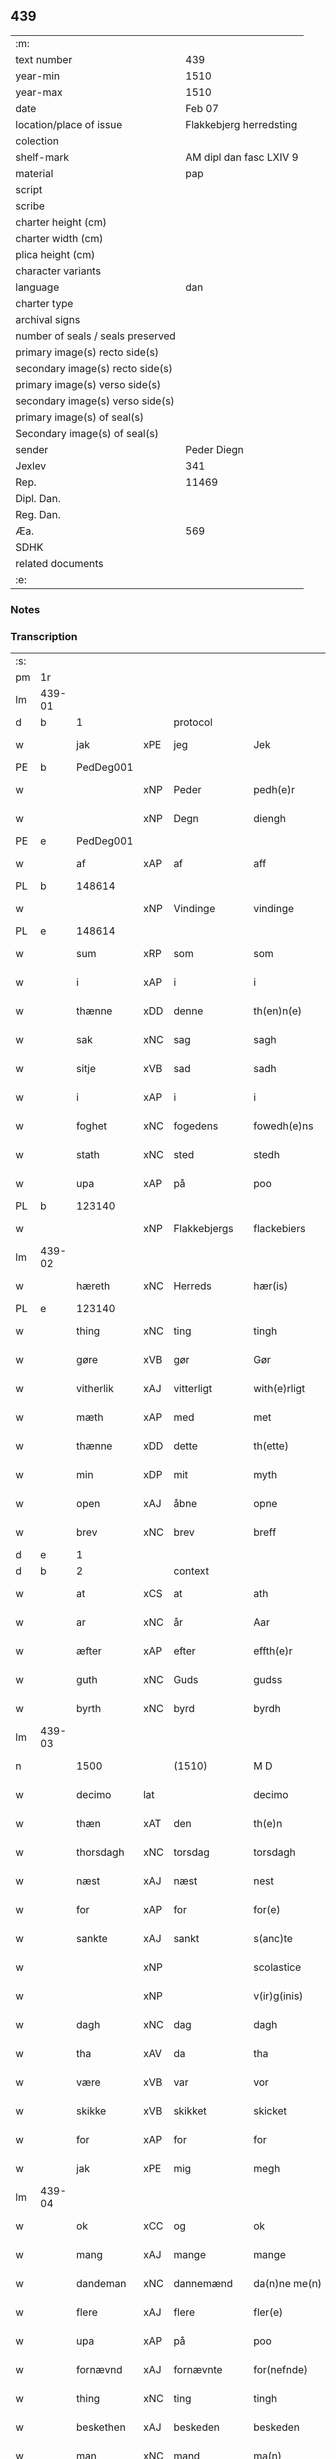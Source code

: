 ** 439

| :m:                               |                         |
| text number                       |                     439 |
| year-min                          |                    1510 |
| year-max                          |                    1510 |
| date                              |                  Feb 07 |
| location/place of issue           | Flakkebjerg herredsting |
| colection                         |                         |
| shelf-mark                        | AM dipl dan fasc LXIV 9 |
| material                          |                     pap |
| script                            |                         |
| scribe                            |                         |
| charter height (cm)               |                         |
| charter width (cm)                |                         |
| plica height (cm)                 |                         |
| character variants                |                         |
| language                          |                     dan |
| charter type                      |                         |
| archival signs                    |                         |
| number of seals / seals preserved |                         |
| primary image(s) recto side(s)    |                         |
| secondary image(s) recto side(s)  |                         |
| primary image(s) verso side(s)    |                         |
| secondary image(s) verso side(s)  |                         |
| primary image(s) of seal(s)       |                         |
| Secondary image(s) of seal(s)     |                         |
| sender                            |             Peder Diegn |
| Jexlev                            |                     341 |
| Rep.                              |                   11469 |
| Dipl. Dan.                        |                         |
| Reg. Dan.                         |                         |
| Æa.                               |                     569 |
| SDHK                              |                         |
| related documents                 |                         |
| :e:                               |                         |

*** Notes


*** Transcription
| :s: |        |             |     |              |   |                 |              |   |   |   |   |     |   |   |   |               |
| pm  | 1r     |             |     |              |   |                 |              |   |   |   |   |     |   |   |   |               |
| lm  | 439-01 |             |     |              |   |                 |              |   |   |   |   |     |   |   |   |               |
| d   | b      | 1           |     | protocol     |   |                 |              |   |   |   |   |     |   |   |   |               |
| w   |        | jak         | xPE | jeg          |   | Jek             | Jek          |   |   |   |   | dan |   |   |   |        439-01 |
| PE  | b      | PedDeg001   |     |              |   |                 |              |   |   |   |   |     |   |   |   |               |
| w   |        |             | xNP | Peder        |   | pedh(e)r        | pedhꝛ       |   |   |   |   | dan |   |   |   |        439-01 |
| w   |        |             | xNP | Degn         |   | diengh          | diengh       |   |   |   |   | dan |   |   |   |        439-01 |
| PE  | e      | PedDeg001   |     |              |   |                 |              |   |   |   |   |     |   |   |   |               |
| w   |        | af          | xAP | af           |   | aff             | aff          |   |   |   |   | dan |   |   |   |        439-01 |
| PL  | b      |             148614|     |              |   |                 |              |   |   |   |   |     |   |   |   |               |
| w   |        |             | xNP | Vindinge     |   | vindinge        | vindinge     |   |   |   |   | dan |   |   |   |        439-01 |
| PL  | e      |             148614|     |              |   |                 |              |   |   |   |   |     |   |   |   |               |
| w   |        | sum         | xRP | som          |   | som             | ſo          |   |   |   |   | dan |   |   |   |        439-01 |
| w   |        | i           | xAP | i            |   | i               | i            |   |   |   |   | dan |   |   |   |        439-01 |
| w   |        | thænne      | xDD | denne        |   | th(en)n(e)      | thn̅ͤ          |   |   |   |   | dan |   |   |   |        439-01 |
| w   |        | sak         | xNC | sag          |   | sagh            | ſagh         |   |   |   |   | dan |   |   |   |        439-01 |
| w   |        | sitje       | xVB | sad          |   | sadh            | ſadh         |   |   |   |   | dan |   |   |   |        439-01 |
| w   |        | i           | xAP | i            |   | i               | i            |   |   |   |   | dan |   |   |   |        439-01 |
| w   |        | foghet      | xNC | fogedens     |   | fowedh(e)ns     | fowedhn̅     |   |   |   |   | dan |   |   |   |        439-01 |
| w   |        | stath       | xNC | sted         |   | stedh           | ſtedh        |   |   |   |   | dan |   |   |   |        439-01 |
| w   |        | upa         | xAP | på           |   | poo             | poo          |   |   |   |   | dan |   |   |   |        439-01 |
| PL  | b      |             123140|     |              |   |                 |              |   |   |   |   |     |   |   |   |               |
| w   |        |             | xNP | Flakkebjergs |   | flackebiers     | flackebieꝛ  |   |   |   |   | dan |   |   |   |        439-01 |
| lm  | 439-02 |             |     |              |   |                 |              |   |   |   |   |     |   |   |   |               |
| w   |        | hæreth      | xNC | Herreds      |   | hær(is)         | hærꝭ         |   |   |   |   | dan |   |   |   |        439-02 |
| PL  | e      |             123140|     |              |   |                 |              |   |   |   |   |     |   |   |   |               |
| w   |        | thing       | xNC | ting         |   | tingh           | tingh        |   |   |   |   | dan |   |   |   |        439-02 |
| w   |        | gøre        | xVB | gør          |   | Gør             | Gøꝛ          |   |   |   |   | dan |   |   |   |        439-02 |
| w   |        | vitherlik   | xAJ | vitterligt   |   | with(e)rligt    | withꝛligt   |   |   |   |   | dan |   |   |   |        439-02 |
| w   |        | mæth        | xAP | med          |   | met             | met          |   |   |   |   | dan |   |   |   |        439-02 |
| w   |        | thænne      | xDD | dette        |   | th(ette)        | thꝫͤ          |   |   |   |   | dan |   |   |   |        439-02 |
| w   |        | min         | xDP | mit          |   | myth            | mÿth         |   |   |   |   | dan |   |   |   |        439-02 |
| w   |        | open        | xAJ | åbne         |   | opne            | opne         |   |   |   |   | dan |   |   |   |        439-02 |
| w   |        | brev        | xNC | brev         |   | breff           | bꝛeff        |   |   |   |   | dan |   |   |   |        439-02 |
| d   | e      | 1           |     |              |   |                 |              |   |   |   |   |     |   |   |   |               |
| d   | b      | 2           |     | context      |   |                 |              |   |   |   |   |     |   |   |   |               |
| w   |        | at          | xCS | at           |   | ath             | ath          |   |   |   |   | dan |   |   |   |        439-02 |
| w   |        | ar          | xNC | år           |   | Aar             | Aaꝛ          |   |   |   |   | dan |   |   |   |        439-02 |
| w   |        | æfter       | xAP | efter        |   | effth(e)r       | effthꝛ      |   |   |   |   | dan |   |   |   |        439-02 |
| w   |        | guth        | xNC | Guds         |   | gudss           | gudſſ        |   |   |   |   | dan |   |   |   |        439-02 |
| w   |        | byrth       | xNC | byrd         |   | byrdh           | bÿꝛdh        |   |   |   |   | dan |   |   |   |        439-02 |
| lm  | 439-03 |             |     |              |   |                 |              |   |   |   |   |     |   |   |   |               |
| n   |        | 1500          |   | (1510)       |   | M D             | M D          |   |   |   |   | lat |   |   |   |        439-03 |
| w   |        | decimo      | lat |              |   | decimo          | decimo       |   |   |   |   | lat |   |   |   |        439-03 |
| w   |        | thæn        | xAT | den          |   | th(e)n          | thn̅          |   |   |   |   | dan |   |   |   |        439-03 |
| w   |        | thorsdagh   | xNC | torsdag      |   | torsdagh        | toꝛſdagh     |   |   |   |   | dan |   |   |   |        439-03 |
| w   |        | næst        | xAJ | næst         |   | nest            | neſt         |   |   |   |   | dan |   |   |   |        439-03 |
| w   |        | for         | xAP | for          |   | for(e)          | foꝛ         |   |   |   |   | dan |   |   |   |        439-03 |
| w   |        | sankte      | xAJ | sankt        |   | s(anc)te        | ſt̅e          |   |   |   |   | lat |   |   |   |        439-03 |
| w   |        |             | xNP |              |   | scolastice      | ſcolaſtice   |   |   |   |   | lat |   |   |   |        439-03 |
| w   |        |             | xNP |              |   | v(ir)g(inis)    | vgꝭ         |   |   |   |   | lat |   |   |   |        439-03 |
| w   |        | dagh        | xNC | dag          |   | dagh            | dagh         |   |   |   |   | dan |   |   |   |        439-03 |
| w   |        | tha         | xAV | da           |   | tha             | tha          |   |   |   |   | dan |   |   |   |        439-03 |
| w   |        | være        | xVB | var          |   | vor             | voꝛ          |   |   |   |   | dan |   |   |   |        439-03 |
| w   |        | skikke      | xVB | skikket      |   | skicket         | ſkicket      |   |   |   |   | dan |   |   |   |        439-03 |
| w   |        | for         | xAP | for          |   | for             | foꝛ          |   |   |   |   | dan |   |   |   |        439-03 |
| w   |        | jak         | xPE | mig          |   | megh            | megh         |   |   |   |   | dan |   |   |   |        439-03 |
| lm  | 439-04 |             |     |              |   |                 |              |   |   |   |   |     |   |   |   |               |
| w   |        | ok          | xCC | og           |   | ok              | ok           |   |   |   |   | dan |   |   |   |        439-04 |
| w   |        | mang        | xAJ | mange        |   | mange           | mange        |   |   |   |   | dan |   |   |   |        439-04 |
| w   |        | dandeman    | xNC | dannemænd    |   | da(n)ne me(n)   | da̅ne me̅      |   |   |   |   | dan |   |   |   |        439-04 |
| w   |        | flere       | xAJ | flere        |   | fler(e)         | fleꝛ        |   |   |   |   | dan |   |   |   |        439-04 |
| w   |        | upa         | xAP | på           |   | poo             | poo          |   |   |   |   | dan |   |   |   |        439-04 |
| w   |        | fornævnd    | xAJ | fornævnte    |   | for(nefnde)     | foꝛᷠͤ          |   |   |   |   | dan |   |   |   |        439-04 |
| w   |        | thing       | xNC | ting         |   | tingh           | tingh        |   |   |   |   | dan |   |   |   |        439-04 |
| w   |        | beskethen   | xAJ | beskeden     |   | beskeden        | beſkede     |   |   |   |   | dan |   |   |   |        439-04 |
| w   |        | man         | xNC | mand         |   | ma(n)           | ma̅           |   |   |   |   | dan |   |   |   |        439-04 |
| PE  | b      |             HanJen001|     |              |   |                 |              |   |   |   |   |     |   |   |   |               |
| w   |        |             | xNP | Hans         |   | hans            | han         |   |   |   |   | dan |   |   |   |        439-04 |
| w   |        |             | xNP | Jensen       |   | jenss(øn)       | jenſ        |   |   |   |   | dan |   |   |   |        439-04 |
| PE  | e      |             HanJen001|     |              |   |                 |              |   |   |   |   |     |   |   |   |               |
| w   |        | hæreth      | xNC | herreds      |   | hær(is)         | hærꝭ         |   |   |   |   | dan |   |   |   |        439-04 |
| w   |        | foghet      | xNC | foged        |   | fowedh          | fowedh       |   |   |   |   | dan |   |   |   |        439-04 |
| w   |        | i           | xAP | i            |   | i               | i            |   |   |   |   | dan |   |   |   |        439-04 |
| lm  | 439-05 |             |     |              |   |                 |              |   |   |   |   |     |   |   |   |               |
| w   |        | fornævnd    | xAJ | fornævnte    |   | for(nefnde)     | foꝛᷠͤ          |   |   |   |   | dan |   |   |   |        439-05 |
| w   |        | hæreth      | xNC | herred       |   | hær(e)t         | hæꝛt        |   |   |   |   | dan |   |   |   |        439-05 |
| w   |        | ok          | xCC | og           |   | ok              | ok           |   |   |   |   | dan |   |   |   |        439-05 |
| w   |        | bithje      | xVB | bede         |   | bed(e)          | be          |   |   |   |   | dan |   |   |   |        439-05 |
| w   |        | dom         | xNC | dom           |   | dom             | do          |   |   |   |   | dan |   |   |   |        439-05 |
| w   |        | ok          | xCC | og           |   | ok              | ok           |   |   |   |   | dan |   |   |   |        439-05 |
| w   |        | ræt         | xAJ | ret          |   | r(e)th          | ꝛth         |   |   |   |   | dan |   |   |   |        439-05 |
| w   |        | yver        | xAP | over         |   | ow(e)r          | owꝛ         |   |   |   |   | dan |   |   |   |        439-05 |
| w   |        | en          | xNA | en           |   | en              | e           |   |   |   |   | dan |   |   |   |        439-05 |
| w   |        | af          | xAP | af           |   | aff             | aff          |   |   |   |   | dan |   |   |   |        439-05 |
| w   |        | sankte      | xAJ | sankt        |   | s(anc)te        | ſt̅e          |   |   |   |   | dan |   |   |   |        439-05 |
| w   |        |             | xNP | Clara        |   | klare           | klaꝛe        |   |   |   |   | dan |   |   |   |        439-05 |
| w   |        | kloster     | xNC | klosters     |   | klosth(e)rs     | kloſthꝛ    |   |   |   |   | dan |   |   |   |        439-05 |
| w   |        | thjanere    | xNC | tjenere      |   | tyæner(e)       | tÿæneꝛ      |   |   |   |   | dan |   |   |   |        439-05 |
| w   |        | af          | xAP | af           |   | aff             | aff          |   |   |   |   | dan |   |   |   |        439-05 |
| PL  | b      |             149195|     |              |   |                 |              |   |   |   |   |     |   |   |   |               |
| w   |        |             | xNP | Roskilde     |   | roskille        | ꝛoſkille     |   |   |   |   | dan |   |   |   |        439-05 |
| PL  | e      |             149195|     |              |   |                 |              |   |   |   |   |     |   |   |   |               |
| w   |        | sum         | xRP | som          |   | som             | ſo          |   |   |   |   | dan |   |   |   |        439-05 |
| lm  | 439-06 |             |     |              |   |                 |              |   |   |   |   |     |   |   |   |               |
| w   |        | være        | xVB | var          |   | ⸍vor⸌           | ⸍voꝛ⸌        |   |   |   |   | dan |   |   |   |        439-06 |
| PE  | b      | JepLau001   |     |              |   |                 |              |   |   |   |   |     |   |   |   |               |
| w   |        |             | xNP | Jep          |   | jep             | jep          |   |   |   |   | dan |   |   |   |        439-06 |
| w   |        |             | xNP | Laurensen    |   | lawr(e)ss(øn)   | lawꝛſ      |   |   |   |   | dan |   |   |   |        439-06 |
| PE  | e      | JepLau001   |     |              |   |                 |              |   |   |   |   |     |   |   |   |               |
| w   |        | af          | xAP | af           |   | aff             | aff          |   |   |   |   | dan |   |   |   |        439-06 |
| PL  | b      |             |     |              |   |                 |              |   |   |   |   |     |   |   |   |               |
| w   |        |             | xNP | Sneslev      |   | snesløff        | ſneſløff     |   |   |   |   | dan |   |   |   |        439-06 |
| PL  | e      |             |     |              |   |                 |              |   |   |   |   |     |   |   |   |               |
| w   |        | for         | xAP | for          |   | for             | foꝛ          |   |   |   |   | dan |   |   |   |        439-06 |
| su  | b      |             |     |              |   |                 |              |   |   |   |   |     |   |   |   |               |
| w   |        | for         | xAP | for          |   | for             | foꝛ          |   |   |   |   | dan |   |   |   |        439-06 |
| su  | e      |             |     |              |   |                 |              |   |   |   |   |     |   |   |   |               |
| w   |        | sakefal     | xNC | sagefald     |   | sagefal         | ſagefal      |   |   |   |   | dan |   |   |   |        439-06 |
| w   |        |             |     |              |   | ⸠s⸡             | ⸠ſ⸡          |   |   |   |   | dan |   |   |   |        439-06 |
| w   |        | upa         | xAP | på           |   | poo             | poo          |   |   |   |   | dan |   |   |   |        439-06 |
| w   |        | var         | xDP | vor          |   | vor             | voꝛ          |   |   |   |   | dan |   |   |   |        439-06 |
| w   |        | nathigh     | xAJ | nådige       |   | naadige         | naadige      |   |   |   |   | dan |   |   |   |        439-06 |
| w   |        | hærre       | xNC | herres       |   | h(er)r(e)s      | h̅ꝛ         |   |   |   |   | dan |   |   |   |        439-06 |
| w   |        | vægh        | xNC | vegne        |   | wegne           | wegne        |   |   |   |   | dan |   |   |   |        439-06 |
| w   |        | for         | xAP | for          |   | for             | foꝛ          |   |   |   |   | dan |   |   |   |        439-06 |
| w   |        | en          | xAT | en           |   | en              | e           |   |   |   |   | dan |   |   |   |        439-06 |
| w   |        | føghe       | xAJ | føje         |   | føwe            | føwe         |   |   |   |   | dan |   |   |   |        439-06 |
| w   |        | sak         | xNC | sag          |   | sagh            | ſagh         |   |   |   |   | dan |   |   |   |        439-06 |
| w   |        | ok          | xCC | og           |   | ok              | ok           |   |   |   |   | dan |   |   |   |        439-06 |
| w   |        | brute       | xNC | bråde        |   | brw¦de          | bꝛw¦de       |   |   |   |   | dan |   |   |   | 439-06—439-07 |
| w   |        | hvilik      | xPI | hvilket      |   | hwilket         | hwilket      |   |   |   |   | dan |   |   |   |        439-07 |
| w   |        | beskethen   | xAJ | beskeden     |   | beskedh(e)n     | beſkedhn̅     |   |   |   |   | dan |   |   |   |        439-07 |
| w   |        | man         | xNC | mand         |   | ma(n)           | ma̅           |   |   |   |   | dan |   |   |   |        439-07 |
| PE  | b      | LarMor001   |     |              |   |                 |              |   |   |   |   |     |   |   |   |               |
| w   |        |             | xNP | Lars         |   | lasse           | laſſe        |   |   |   |   | dan |   |   |   |        439-07 |
| w   |        |             | xNP | Mortensen    |   | morth(e)nss(øn) | moꝛthn̅ſ     |   |   |   |   | dan |   |   |   |        439-07 |
| PE  | e      | LarMor001   |     |              |   |                 |              |   |   |   |   |     |   |   |   |               |
| w   |        | af          | xAP | af           |   | aff             | aff          |   |   |   |   | dan |   |   |   |        439-07 |
| PL  | b      |             |     |              |   |                 |              |   |   |   |   |     |   |   |   |               |
| w   |        |             | xNP | Sneslev      |   | snesløff        | ſneſløff     |   |   |   |   | dan |   |   |   |        439-07 |
| PL  | e      |             |     |              |   |                 |              |   |   |   |   |     |   |   |   |               |
| w   |        | være        | xVB | var          |   | vor             | voꝛ          |   |   |   |   | dan |   |   |   |        439-07 |
| w   |        | hær         | xAV | her          |   | h(er)           | h̅            |   |   |   |   | dan |   |   |   |        439-07 |
| w   |        | til         | xAP | til          |   | tiil            | tiil         |   |   |   |   | dan |   |   |   |        439-07 |
| w   |        | thing       | xNC | tinge        |   | tinge           | tinge        |   |   |   |   | dan |   |   |   |        439-07 |
| w   |        | mæth        | xAP | med          |   | met             | met          |   |   |   |   | dan |   |   |   |        439-07 |
| w   |        | thæn        | xAT | de           |   | the             | the          |   |   |   |   | dan |   |   |   |        439-07 |
| w   |        | goth        | xAJ | gode         |   | gode            | gode         |   |   |   |   | dan |   |   |   |        439-07 |
| lm  | 439-08 |             |     |              |   |                 |              |   |   |   |   |     |   |   |   |               |
| w   |        | hetherlik   | xAJ | hæderlige    |   | hedh(e)rlige    | hedhꝛlige   |   |   |   |   | dan |   |   |   |        439-08 |
| w   |        | jungfrue    | xNC | jomfruers    |   | jomf⸠0⸡rwers    | jomf⸠0⸡ꝛweꝛ |   |   |   |   | dan |   |   |   |        439-08 |
| w   |        | privilege   | xNC | privilegier  |   | p(ri)uileger    | p̅uilegeꝛ     |   |   |   |   | dan |   |   |   |        439-08 |
| w   |        | ok          | xCC | og           |   | ok              | ok           |   |   |   |   | dan |   |   |   |        439-08 |
| w   |        | frihet      | xNC | friheder     |   | friihedh(e)r    | fꝛiihedhꝛ   |   |   |   |   | dan |   |   |   |        439-08 |
| w   |        | sum         | xRP | som          |   | som             | ſo          |   |   |   |   | dan |   |   |   |        439-08 |
| w   |        | thæn        | xPE | dem          |   | th(e)m          | thm̅          |   |   |   |   | dan |   |   |   |        439-08 |
| w   |        | uti         | xAP | udi          |   | wdi             | wdi          |   |   |   |   | dan |   |   |   |        439-08 |
| w   |        | fornævnd    | xAJ | fornævnte    |   | for(nefnde)     | foꝛᷠͤ          |   |   |   |   | dan |   |   |   |        439-08 |
| w   |        | kloster     | xNC | kloster      |   | klosth(e)r      | kloſthꝛ     |   |   |   |   | dan |   |   |   |        439-08 |
| w   |        | nathelik    | xAJ | nådelige     |   | naadelige       | naadelige    |   |   |   |   | dan |   |   |   |        439-08 |
| w   |        | give        | xVB | givne        |   | giffne          | giffne       |   |   |   |   | dan |   |   |   |        439-08 |
| lm  | 439-09 |             |     |              |   |                 |              |   |   |   |   |     |   |   |   |               |
| w   |        | være        | xVB | ere          |   | ær(e)           | æꝛ          |   |   |   |   | dan |   |   |   |        439-09 |
| w   |        | af          | xAP | af           |   | aff             | aff          |   |   |   |   | dan |   |   |   |        439-09 |
| w   |        | værthigh    | xAJ | værdige      |   | verdige         | veꝛdige      |   |   |   |   | dan |   |   |   |        439-09 |
| w   |        | pave        | xNC | paver        |   | pawer           | paweꝛ        |   |   |   |   | dan |   |   |   |        439-09 |
| w   |        | i           | xAP | i            |   | i               | i            |   |   |   |   | dan |   |   |   |        439-09 |
| PL  | b      |             |     |              |   |                 |              |   |   |   |   |     |   |   |   |               |
| w   |        |             | xNP | Rom          |   | rom             | ꝛo          |   |   |   |   | dan |   |   |   |        439-09 |
| PL  | e      |             |     |              |   |                 |              |   |   |   |   |     |   |   |   |               |
| w   |        | ok          | xCC | og           |   | ok              | ok           |   |   |   |   | dan |   |   |   |        439-09 |
| w   |        | kunung      | xNC | konger       |   | konger          | kongeꝛ       |   |   |   |   | dan |   |   |   |        439-09 |
| w   |        | i           | xAP | i            |   | i               | i            |   |   |   |   | dan |   |   |   |        439-09 |
| PL  | b      |             128854|     |              |   |                 |              |   |   |   |   |     |   |   |   |               |
| w   |        |             | xNP | Danmark      |   | da(n)mark       | da̅maꝛk       |   |   |   |   | dan |   |   |   |        439-09 |
| PL  | e      |             128854|     |              |   |                 |              |   |   |   |   |     |   |   |   |               |
| w   |        | ok          | xCC | og           |   | ok              | ok           |   |   |   |   | dan |   |   |   |        439-09 |
| w   |        | æfter       | xAP | efter        |   | effth(e)r       | effthꝛ      |   |   |   |   | dan |   |   |   |        439-09 |
| w   |        | thæn        | xAT | de           |   | the             | the          |   |   |   |   | dan |   |   |   |        439-09 |
| w   |        | same        | xAJ | samme        |   | sa(m)me         | ſa̅me         |   |   |   |   | dan |   |   |   |        439-09 |
| w   |        | frihet      | xNC | friheder     |   | friihedh(e)r    | fꝛiihedhꝛ   |   |   |   |   | dan |   |   |   |        439-09 |
| lm  | 439-10 |             |     |              |   |                 |              |   |   |   |   |     |   |   |   |               |
| w   |        | sum         | xRP | som          |   | som             | ſo          |   |   |   |   | dan |   |   |   |        439-10 |
| w   |        | thæn        | xAT | de           |   | the             | the          |   |   |   |   | dan |   |   |   |        439-10 |
| w   |        | goth        | xAJ | gode         |   | gode            | gode         |   |   |   |   | dan |   |   |   |        439-10 |
| w   |        | jungfrue    | xNC | jomfruer     |   | jomfrwer        | jomfꝛweꝛ     |   |   |   |   | dan |   |   |   |        439-10 |
| w   |        | have        | xVB | havde        |   | haffue          | haffue       |   |   |   |   | dan |   |   |   |        439-10 |
| w   |        | yver        | xAP | over         |   | ow(e)r          | owꝛ         |   |   |   |   | dan |   |   |   |        439-10 |
| w   |        | thæn        | xPE | deres        |   | ther(is)        | theꝛꝭ        |   |   |   |   | dan |   |   |   |        439-10 |
| w   |        | eghen       | xAJ | egne         |   | eynæ            | eÿnæ         |   |   |   |   | dan |   |   |   |        439-10 |
| w   |        | thjanere    | xNC | tjenere      |   | tyæner(e)       | tÿæneꝛ      |   |   |   |   | dan |   |   |   |        439-10 |
| w   |        | tha         | xAV | da           |   | tha             | tha          |   |   |   |   | dan |   |   |   |        439-10 |
| w   |        | finne       | xVB | fandtes      |   | fans            | fan         |   |   |   |   | dan |   |   |   |        439-10 |
| w   |        | fornævnd    | xAJ | fornævnte    |   | for(nefnde)     | foꝛᷠͤ          |   |   |   |   | dan |   |   |   |        439-10 |
| PE  | b      | JepLau001   |     |              |   |                 |              |   |   |   |   |     |   |   |   |               |
| w   |        |             | xNP | Jep          |   | jep             | jep          |   |   |   |   | dan |   |   |   |        439-10 |
| w   |        |             | xNP | Laurensen    |   | lawr(e)ss(øn)   | lawꝛſ      |   |   |   |   | dan |   |   |   |        439-10 |
| PE  | e      | JepLau001   |     |              |   |                 |              |   |   |   |   |     |   |   |   |               |
| lm  | 439-11 |             |     |              |   |                 |              |   |   |   |   |     |   |   |   |               |
| w   |        | kvit        | xAJ | kvit         |   | quith           | quith        |   |   |   |   | dan |   |   |   |        439-11 |
| w   |        | fore        | xAV | for          |   | for(e)          | foꝛ         |   |   |   |   | dan |   |   |   |        439-11 |
| w   |        | af          | xAP | af           |   | aff             | aff          |   |   |   |   | dan |   |   |   |        439-11 |
| w   |        | kunung      | xNC | konges       |   | konghss         | konghſſ      |   |   |   |   | dan |   |   |   |        439-11 |
| w   |        | foghet      | xNC | fogede       |   | fowede          | fowede       |   |   |   |   | dan |   |   |   |        439-11 |
| w   |        | man         | xNC | mænd         |   | men             | me          |   |   |   |   | dan |   |   |   |        439-11 |
| w   |        | hva         | xPI | hvad         |   | hwat            | hwat         |   |   |   |   | dan |   |   |   |        439-11 |
| w   |        | del         | xNC | del          |   | deel            | deel         |   |   |   |   | dan |   |   |   |        439-11 |
| w   |        | sum         | xRP | som          |   | som             | ſo          |   |   |   |   | dan |   |   |   |        439-11 |
| w   |        | han         | xPE | han          |   | ha(n)           | ha̅           |   |   |   |   | dan |   |   |   |        439-11 |
| w   |        | være        | xVB | var          |   | vor             | voꝛ          |   |   |   |   | dan |   |   |   |        439-11 |
| w   |        |             | XX  |              |   | fwllen          | fwlle       |   |   |   |   | dan |   |   |   |        439-11 |
| w   |        | fore        | xAV | fore          |   | for(e)          | foꝛ         |   |   |   |   | dan |   |   |   |        439-11 |
| w   |        | uti         | xAP | udi          |   | wti             | wti          |   |   |   |   | dan |   |   |   |        439-11 |
| w   |        | thæn        | xAT | den          |   | th(e)n          | thn̅          |   |   |   |   | dan |   |   |   |        439-11 |
| w   |        | sak         | xNC | sag          |   | sagh            | ſagh         |   |   |   |   | dan |   |   |   |        439-11 |
| w   |        | thæt        | xCS | det          |   | th(et)          | thꝫ          |   |   |   |   | dan |   |   |   |        439-11 |
| lm  | 439-12 |             |     |              |   |                 |              |   |   |   |   |     |   |   |   |               |
| w   |        | finne       | xVB | fandtes      |   | fanss           | fanſſ        |   |   |   |   | dan |   |   |   |        439-12 |
| w   |        | thæn        | xAT | den          |   | th(e)n          | thn̅          |   |   |   |   | dan |   |   |   |        439-12 |
| w   |        | goth        | xAJ | gode         |   | gode            | gode         |   |   |   |   | dan |   |   |   |        439-12 |
| w   |        | jungfrue    | xNC | jomfru       |   | jomfrw          | jomfꝛw       |   |   |   |   | dan |   |   |   |        439-12 |
| w   |        | til         | xAV | til          |   | tiil            | tiil         |   |   |   |   | dan |   |   |   |        439-12 |
| w   |        | sum         | xRP | som          |   | som             | ſo          |   |   |   |   | dan |   |   |   |        439-12 |
| w   |        | abbetisse   | xNC | abbedisse    |   | abedisse        | abediſſe     |   |   |   |   | dan |   |   |   |        439-12 |
| w   |        | være        | xVB | er           |   | er              | eꝛ           |   |   |   |   | dan |   |   |   |        439-12 |
| w   |        | uti         | xAP | udi          |   | wti             | wti          |   |   |   |   | dan |   |   |   |        439-12 |
| w   |        | fornævnd    | xAJ | fornævnte    |   | for(nefnde)     | foꝛᷠͤ          |   |   |   |   | dan |   |   |   |        439-12 |
| w   |        |             | xNP | Clara        |   | klar(e)         | klaꝛ        |   |   |   |   | dan |   |   |   |        439-12 |
| w   |        | kloster     | xNC | kloster      |   | klosth(e)r      | kloſthꝛ     |   |   |   |   | dan |   |   |   |        439-12 |
| d   | e      | 2           |     |              |   |                 |              |   |   |   |   |     |   |   |   |               |
| d   | b      | 3           |     | eschatocol   |   |                 |              |   |   |   |   |     |   |   |   |               |
| w   |        | til         | xAP | til          |   | Tiil            | Tiil         |   |   |   |   | dan |   |   |   |        439-12 |
| w   |        | vitnesbyrth | xNC | vidnesbyrd   |   | vitnesbyrdh     | vitneſbÿꝛdh  |   |   |   |   | dan |   |   |   |        439-12 |
| w   |        | at          | xCS | at           |   | ath             | ath          |   |   |   |   | dan |   |   |   |        439-12 |
| lm  | 439-13 |             |     |              |   |                 |              |   |   |   |   |     |   |   |   |               |
| w   |        | sva         | xAV | så           |   | saa             | ſaa          |   |   |   |   | dan |   |   |   |        439-13 |
| w   |        | være        | xVB | er           |   | er              | eꝛ           |   |   |   |   | dan |   |   |   |        439-13 |
| w   |        | i           | xAP | i            |   | i               | i            |   |   |   |   | dan |   |   |   |        439-13 |
| w   |        |             | XX  |              |   | sanigh(e)n      | ſanighn̅      |   |   |   |   | dan |   |   |   |        439-13 |
| w   |        | thæn        | xPE | det          |   | th(et)          | thꝫ          |   |   |   |   | dan |   |   |   |        439-13 |
| w   |        | vitne       | xVB | vidner       |   | vitner          | vitneꝛ       |   |   |   |   | dan |   |   |   |        439-13 |
| w   |        | jak         | xPE | jeg          |   | jek             | jek          |   |   |   |   | dan |   |   |   |        439-13 |
| w   |        | mæth        | xAP | med          |   | met             | met          |   |   |   |   | dan |   |   |   |        439-13 |
| w   |        | min         | xDP | mit          |   | myth            | mÿth         |   |   |   |   | dan |   |   |   |        439-13 |
| w   |        | insighle    | xNC | indsegle      |   | jnceyle         | jnceÿle      |   |   |   |   | dan |   |   |   |        439-13 |
| w   |        | thrykje     | xVB | trykkende     |   | tryckend(e)     | tꝛÿcken     |   |   |   |   | dan |   |   |   |        439-13 |
| w   |        | næthen      | xAV | neden        |   | nædh(e)n        | nædhn̅        |   |   |   |   | dan |   |   |   |        439-13 |
| w   |        | upa         | xAP | på           |   | poo             | poo          |   |   |   |   | dan |   |   |   |        439-13 |
| w   |        | thænne      | xDD | dette        |   | th(ette)        | thꝫͤ          |   |   |   |   | dan |   |   |   |        439-13 |
| w   |        | brev        | xNC | brev         |   | breff           | bꝛeff        |   |   |   |   | dan |   |   |   |        439-13 |
| lm  | 439-14 |             |     |              |   |                 |              |   |   |   |   |     |   |   |   |               |
| w   |        |             |     |              |   | Dat(um)         | Datꝭ         |   |   |   |   | lat |   |   |   |        439-14 |
| w   |        |             |     |              |   | Anno            | Anno         |   |   |   |   | lat |   |   |   |        439-14 |
| w   |        |             |     |              |   | die             | die          |   |   |   |   | lat |   |   |   |        439-14 |
| w   |        |             |     |              |   | (et)            |             |   |   |   |   | lat |   |   |   |        439-14 |
| w   |        |             |     |              |   | loco            | loco         |   |   |   |   | lat |   |   |   |        439-14 |
| w   |        |             |     |              |   | ut              | ut           |   |   |   |   | lat |   |   |   |        439-14 |
| w   |        |             |     |              |   | Sup(ra)         | upᷓ          |   |   |   |   | lat |   |   |   |        439-14 |
| d   | e      | 3           |     |              |   |                 |              |   |   |   |   |     |   |   |   |               |
| :e: |        |             |     |              |   |                 |              |   |   |   |   |     |   |   |   |               |